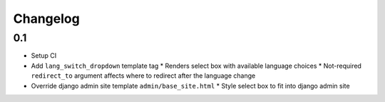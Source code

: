 ===========
 Changelog
===========

0.1
===
* Setup CI
* Add ``lang_switch_dropdown`` template tag
  * Renders select box with available language choices
  * Not-required ``redirect_to`` argument affects where to redirect after the language change
* Override django admin site template ``admin/base_site.html``
  * Style select box to fit into django admin site
